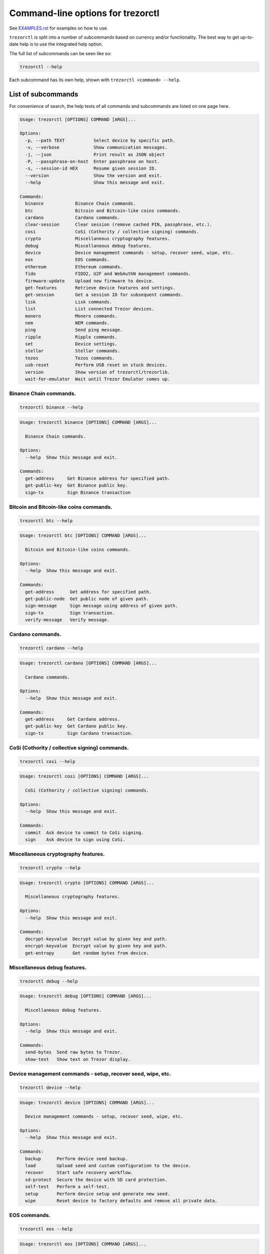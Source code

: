 Command-line options for trezorctl
==================================

See `EXAMPLES.rst <EXAMPLES.rst>`_ for examples on how to use.

``trezorctl`` is split into a number of subcommands based on currency and/or
functionality. The best way to get up-to-date help is to use the integrated help option.

The full list of subcommands can be seen like so:

.. code::

  trezorctl --help

Each subcommand has its own help, shown with ``trezorctl <command> --help``.

List of subcommands
-------------------

For convenience of search, the help texts of all commands and subcommands are listed
on one page here.

.. ### ALL CONTENT BELOW IS GENERATED BY helper-scripts/make-options-rst.py ###
.. code::

  Usage: trezorctl [OPTIONS] COMMAND [ARGS]...

  Options:
    -p, --path TEXT           Select device by specific path.
    -v, --verbose             Show communication messages.
    -j, --json                Print result as JSON object
    -P, --passphrase-on-host  Enter passphrase on host.
    -s, --session-id HEX      Resume given session ID.
    --version                 Show the version and exit.
    --help                    Show this message and exit.

  Commands:
    binance            Binance Chain commands.
    btc                Bitcoin and Bitcoin-like coins commands.
    cardano            Cardano commands.
    clear-session      Clear session (remove cached PIN, passphrase, etc.).
    cosi               CoSi (Cothority / collective signing) commands.
    crypto             Miscellaneous cryptography features.
    debug              Miscellaneous debug features.
    device             Device management commands - setup, recover seed, wipe, etc.
    eos                EOS commands.
    ethereum           Ethereum commands.
    fido               FIDO2, U2F and WebAuthN management commands.
    firmware-update    Upload new firmware to device.
    get-features       Retrieve device features and settings.
    get-session        Get a session ID for subsequent commands.
    lisk               Lisk commands.
    list               List connected Trezor devices.
    monero             Monero commands.
    nem                NEM commands.
    ping               Send ping message.
    ripple             Ripple commands.
    set                Device settings.
    stellar            Stellar commands.
    tezos              Tezos commands.
    usb-reset          Perform USB reset on stuck devices.
    version            Show version of trezorctl/trezorlib.
    wait-for-emulator  Wait until Trezor Emulator comes up.

Binance Chain commands.
~~~~~~~~~~~~~~~~~~~~~~~

.. code::

  trezorctl binance --help

.. code::

  Usage: trezorctl binance [OPTIONS] COMMAND [ARGS]...

    Binance Chain commands.

  Options:
    --help  Show this message and exit.

  Commands:
    get-address     Get Binance address for specified path.
    get-public-key  Get Binance public key.
    sign-tx         Sign Binance transaction

Bitcoin and Bitcoin-like coins commands.
~~~~~~~~~~~~~~~~~~~~~~~~~~~~~~~~~~~~~~~~

.. code::

  trezorctl btc --help

.. code::

  Usage: trezorctl btc [OPTIONS] COMMAND [ARGS]...

    Bitcoin and Bitcoin-like coins commands.

  Options:
    --help  Show this message and exit.

  Commands:
    get-address      Get address for specified path.
    get-public-node  Get public node of given path.
    sign-message     Sign message using address of given path.
    sign-tx          Sign transaction.
    verify-message   Verify message.

Cardano commands.
~~~~~~~~~~~~~~~~~

.. code::

  trezorctl cardano --help

.. code::

  Usage: trezorctl cardano [OPTIONS] COMMAND [ARGS]...

    Cardano commands.

  Options:
    --help  Show this message and exit.

  Commands:
    get-address     Get Cardano address.
    get-public-key  Get Cardano public key.
    sign-tx         Sign Cardano transaction.

CoSi (Cothority / collective signing) commands.
~~~~~~~~~~~~~~~~~~~~~~~~~~~~~~~~~~~~~~~~~~~~~~~

.. code::

  trezorctl cosi --help

.. code::

  Usage: trezorctl cosi [OPTIONS] COMMAND [ARGS]...

    CoSi (Cothority / collective signing) commands.

  Options:
    --help  Show this message and exit.

  Commands:
    commit  Ask device to commit to CoSi signing.
    sign    Ask device to sign using CoSi.

Miscellaneous cryptography features.
~~~~~~~~~~~~~~~~~~~~~~~~~~~~~~~~~~~~

.. code::

  trezorctl crypto --help

.. code::

  Usage: trezorctl crypto [OPTIONS] COMMAND [ARGS]...

    Miscellaneous cryptography features.

  Options:
    --help  Show this message and exit.

  Commands:
    decrypt-keyvalue  Decrypt value by given key and path.
    encrypt-keyvalue  Encrypt value by given key and path.
    get-entropy       Get random bytes from device.

Miscellaneous debug features.
~~~~~~~~~~~~~~~~~~~~~~~~~~~~~

.. code::

  trezorctl debug --help

.. code::

  Usage: trezorctl debug [OPTIONS] COMMAND [ARGS]...

    Miscellaneous debug features.

  Options:
    --help  Show this message and exit.

  Commands:
    send-bytes  Send raw bytes to Trezor.
    show-text   Show text on Trezor display.

Device management commands - setup, recover seed, wipe, etc.
~~~~~~~~~~~~~~~~~~~~~~~~~~~~~~~~~~~~~~~~~~~~~~~~~~~~~~~~~~~~

.. code::

  trezorctl device --help

.. code::

  Usage: trezorctl device [OPTIONS] COMMAND [ARGS]...

    Device management commands - setup, recover seed, wipe, etc.

  Options:
    --help  Show this message and exit.

  Commands:
    backup      Perform device seed backup.
    load        Upload seed and custom configuration to the device.
    recover     Start safe recovery workflow.
    sd-protect  Secure the device with SD card protection.
    self-test   Perform a self-test.
    setup       Perform device setup and generate new seed.
    wipe        Reset device to factory defaults and remove all private data.

EOS commands.
~~~~~~~~~~~~~

.. code::

  trezorctl eos --help

.. code::

  Usage: trezorctl eos [OPTIONS] COMMAND [ARGS]...

    EOS commands.

  Options:
    --help  Show this message and exit.

  Commands:
    get-public-key    Get Eos public key in base58 encoding.
    sign-transaction  Sign EOS transaction.

Ethereum commands.
~~~~~~~~~~~~~~~~~~

.. code::

  trezorctl ethereum --help

.. code::

  Usage: trezorctl ethereum [OPTIONS] COMMAND [ARGS]...

    Ethereum commands.

  Options:
    --help  Show this message and exit.

  Commands:
    get-address      Get Ethereum address in hex encoding.
    get-public-node  Get Ethereum public node of given path.
    sign-message     Sign message with Ethereum address.
    sign-tx          Sign (and optionally publish) Ethereum transaction.
    verify-message   Verify message signed with Ethereum address.

FIDO2, U2F and WebAuthN management commands.
~~~~~~~~~~~~~~~~~~~~~~~~~~~~~~~~~~~~~~~~~~~~

.. code::

  trezorctl fido --help

.. code::

  Usage: trezorctl fido [OPTIONS] COMMAND [ARGS]...

    FIDO2, U2F and WebAuthN management commands.

  Options:
    --help  Show this message and exit.

  Commands:
    counter      Get or set the FIDO/U2F counter value.
    credentials  Manage FIDO2 resident credentials.

Lisk commands.
~~~~~~~~~~~~~~

.. code::

  trezorctl lisk --help

.. code::

  Usage: trezorctl lisk [OPTIONS] COMMAND [ARGS]...

    Lisk commands.

  Options:
    --help  Show this message and exit.

  Commands:
    get-address     Get Lisk address for specified path.
    get-public-key  Get Lisk public key for specified path.
    sign-message    Sign message with Lisk address.
    sign-tx         Sign Lisk transaction.
    verify-message  Verify message signed with Lisk address.

Monero commands.
~~~~~~~~~~~~~~~~

.. code::

  trezorctl monero --help

.. code::

  Usage: trezorctl monero [OPTIONS] COMMAND [ARGS]...

    Monero commands.

  Options:
    --help  Show this message and exit.

  Commands:
    get-address    Get Monero address for specified path.
    get-watch-key  Get Monero watch key for specified path.

NEM commands.
~~~~~~~~~~~~~

.. code::

  trezorctl nem --help

.. code::

  Usage: trezorctl nem [OPTIONS] COMMAND [ARGS]...

    NEM commands.

  Options:
    --help  Show this message and exit.

  Commands:
    get-address  Get NEM address for specified path.
    sign-tx      Sign (and optionally broadcast) NEM transaction.

Ripple commands.
~~~~~~~~~~~~~~~~

.. code::

  trezorctl ripple --help

.. code::

  Usage: trezorctl ripple [OPTIONS] COMMAND [ARGS]...

    Ripple commands.

  Options:
    --help  Show this message and exit.

  Commands:
    get-address  Get Ripple address
    sign-tx      Sign Ripple transaction

Device settings.
~~~~~~~~~~~~~~~~

.. code::

  trezorctl set --help

.. code::

  Usage: trezorctl set [OPTIONS] COMMAND [ARGS]...

    Device settings.

  Options:
    --help  Show this message and exit.

  Commands:
    auto-lock-delay   Set auto-lock delay (in seconds).
    display-rotation  Set display rotation.
    flags             Set device flags.
    homescreen        Set new homescreen.
    label             Set new device label.
    passphrase        Enable, disable or configure passphrase protection.
    pin               Set, change or remove PIN.
    wipe-code         Set or remove the wipe code.

Stellar commands.
~~~~~~~~~~~~~~~~~

.. code::

  trezorctl stellar --help

.. code::

  Usage: trezorctl stellar [OPTIONS] COMMAND [ARGS]...

    Stellar commands.

  Options:
    --help  Show this message and exit.

  Commands:
    get-address       Get Stellar public address.
    sign-transaction  Sign a base64-encoded transaction envelope.

Tezos commands.
~~~~~~~~~~~~~~~

.. code::

  trezorctl tezos --help

.. code::

  Usage: trezorctl tezos [OPTIONS] COMMAND [ARGS]...

    Tezos commands.

  Options:
    --help  Show this message and exit.

  Commands:
    get-address     Get Tezos address for specified path.
    get-public-key  Get Tezos public key.
    sign-tx         Sign Tezos transaction.

